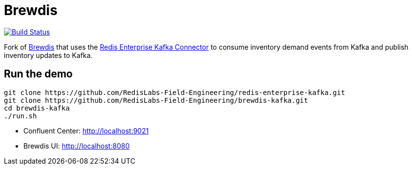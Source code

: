= Brewdis
:linkattrs:
:project-owner:   redis-field-engineering
:project-name:    brewdis-kafka
:project-group:   com.redis
:project-version: 0.1.0

image:https://github.com/{project-owner}/{project-name}/actions/workflows/early-access.yml/badge.svg["Build Status", link="https://github.com/{project-owner}/{project-name}/actions/workflows/early-access.yml"]

Fork of https://github.com/redis-developer/brewdis[Brewdis] that uses the https://github.com/RedisLabs-Field-Engineering/redis-enterprise-kafka[Redis Enterprise Kafka Connector] to consume inventory demand events from Kafka and publish inventory updates to Kafka.

== Run the demo

[source,shell]
----
git clone https://github.com/RedisLabs-Field-Engineering/redis-enterprise-kafka.git
git clone https://github.com/RedisLabs-Field-Engineering/brewdis-kafka.git
cd brewdis-kafka
./run.sh
----

* Confluent Center: http://localhost:9021
* Brewdis UI: http://localhost:8080
